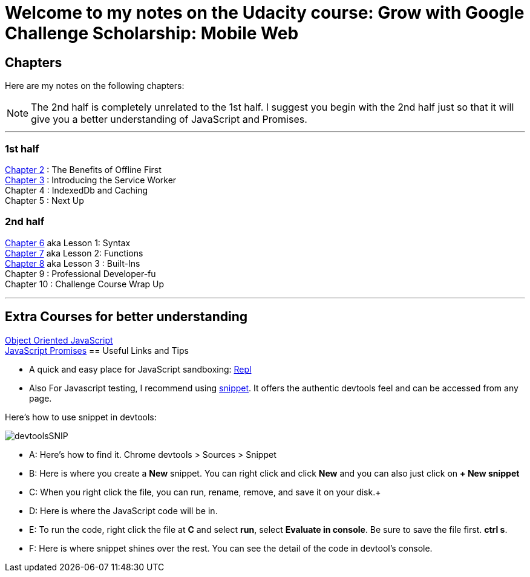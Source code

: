 :library: Asciidoctor


= Welcome to my notes on the Udacity course: Grow with Google Challenge Scholarship: Mobile Web



== Chapters
Here are my notes on the following chapters: 

NOTE: The 2nd half is completely unrelated to the 1st half. I suggest you begin with the 2nd half just so that it will give you a better understanding of JavaScript and Promises.

''''

=== 1st half

link:ch2.asciidoc[Chapter 2] : The Benefits of Offline First +
link:ch3.asciidoc[Chapter 3] : Introducing the Service Worker +
Chapter 4 : IndexedDb and Caching +
Chapter 5 : Next Up +

=== 2nd half

link:ch6.asciidoc[Chapter 6] aka Lesson 1: Syntax +
link:ch7.asciidoc[Chapter 7] aka Lesson 2: Functions + 
link:ch8.asciidoc[Chapter 8] aka Lesson 3 : Built-Ins + 
Chapter 9 : Professional Developer-fu +
Chapter 10 : Challenge Course Wrap Up

''''
== Extra Courses for better understanding

link:https://www.udacity.com/course/object-oriented-javascript--ud015[Object Oriented JavaScript] +
link:https://www.udacity.com/course/javascript-promises--ud898[JavaScript Promises]
== Useful Links and Tips

* A quick and easy place for JavaScript sandboxing: link:https://repl.it/[Repl]
* Also For Javascript testing, I recommend using link:https://developers.google.com/web/tools/chrome-devtools/snippets[snippet]. It offers the authentic devtools feel and can be accessed from any page.

Here's how to use snippet in devtools:

image:img/devtoolsSNIP.png[] +

* A: Here's how to find it. Chrome devtools > Sources > Snippet +
* B: Here is where you create a *New* snippet. You can right click and click *New* and you can also just click on *+ New snippet* +
* C: When you right click the file, you can run, rename, remove, and save it on your disk.+
* D: Here is where the JavaScript code will be in. +
* E: To run the code, right click the file at *C* and select *run*, select *Evaluate in console*. Be sure to save the file first. *ctrl s*. +
* F: Here is where snippet shines over the rest. You can see the detail of the code in devtool's console.